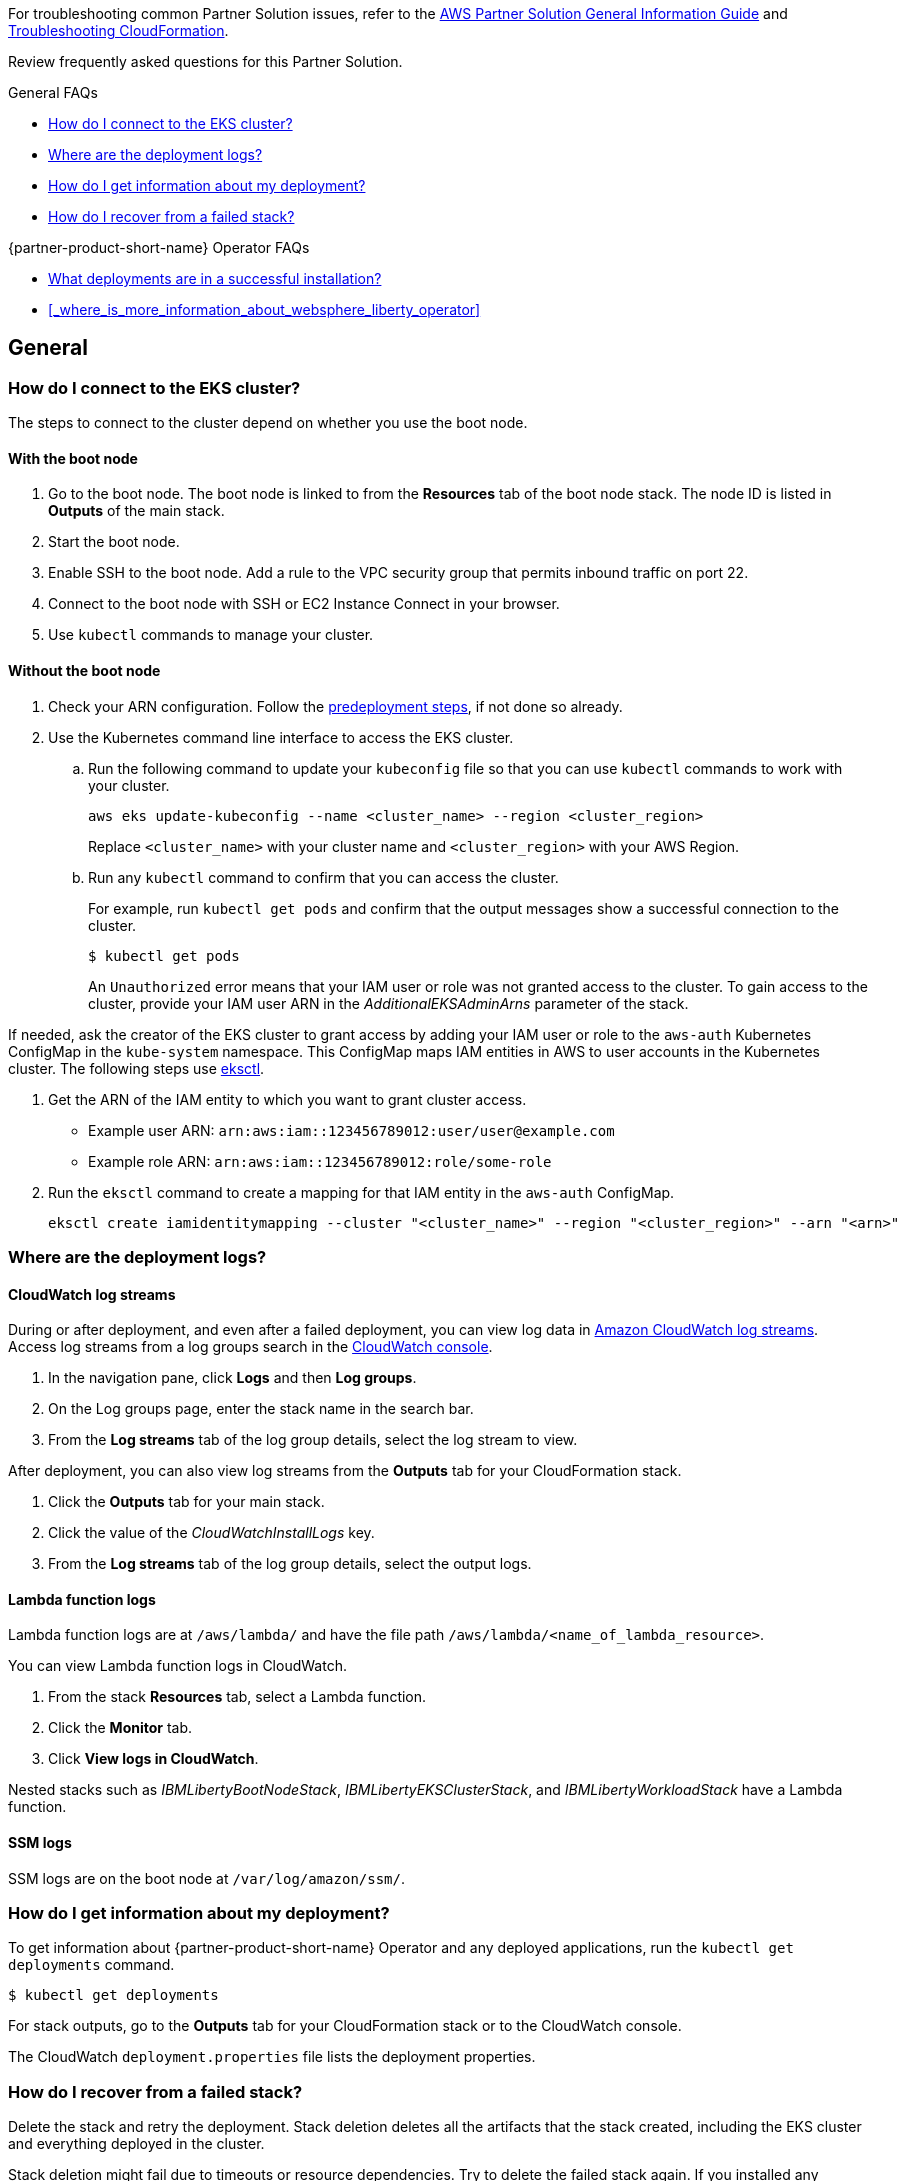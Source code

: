 :xrefstyle: short

For troubleshooting common Partner Solution issues, refer to the https://fwd.aws/rA69w?[AWS Partner Solution General Information Guide^] and https://docs.aws.amazon.com/AWSCloudFormation/latest/UserGuide/troubleshooting.html[Troubleshooting CloudFormation^].

Review frequently asked questions for this Partner Solution.

.General FAQs
* <<#_how_do_i_connect_to_the_eks_cluster>>
* <<#_where_are_the_deployment_logs>>
* <<#_how_do_i_get_information_about_my_deployment>>
* <<#_how_do_i_recover_from_a_failed_stack>>

.{partner-product-short-name} Operator FAQs
* <<#_what_deployments_are_in_a_successful_installation>>
* <<#_where_is_more_information_about_websphere_liberty_operator>>

== General

=== How do I connect to the EKS cluster?

The steps to connect to the cluster depend on whether you use the boot node.

==== With the boot node

. Go to the boot node. The boot node is linked to from the **Resources** tab of the boot node stack. The node ID is listed in **Outputs** of the main stack.
. Start the boot node.
. Enable SSH to the boot node. Add a rule to the VPC security group that permits inbound traffic on port 22.
. Connect to the boot node with SSH or EC2 Instance Connect in your browser.
. Use `kubectl` commands to manage your cluster.

==== Without the boot node

. Check your ARN configuration. Follow the https://aws-quickstart.github.io/quickstart-ibm-liberty-eks/index.html#_predeployment_steps[predeployment steps^], if not done so already.
. Use the Kubernetes command line interface to access the EKS cluster.
+
.. Run the following command to update your `kubeconfig` file so that you can use `kubectl` commands to work with your cluster.
+
----
aws eks update-kubeconfig --name <cluster_name> --region <cluster_region>
----
+
Replace `<cluster_name>` with your cluster name and `<cluster_region>` with your AWS Region.
.. Run any `kubectl` command to confirm that you can access the cluster.
+
For example, run `kubectl get pods` and confirm that the output messages show a successful connection to the cluster.
+
----
$ kubectl get pods
----
+
An `Unauthorized` error means that your IAM user or role was not granted access to the cluster. To gain access to the cluster, provide your IAM user ARN in the _AdditionalEKSAdminArns_ parameter of the stack.

If needed, ask the creator of the EKS cluster to grant access by adding your IAM user or role to the `aws-auth` Kubernetes ConfigMap in the `kube-system` namespace. This ConfigMap maps IAM entities in AWS to user accounts in the Kubernetes cluster. The following steps use https://docs.aws.amazon.com/eks/latest/userguide/eksctl.html[eksctl^].

. Get the ARN of the IAM entity to which you want to grant cluster access.
+
* Example user ARN: `arn:aws:iam::123456789012:user/user@example.com`
* Example role ARN: `arn:aws:iam::123456789012:role/some-role`
. Run the `eksctl` command to create a mapping for that IAM entity in the `aws-auth` ConfigMap.
+
----
eksctl create iamidentitymapping --cluster "<cluster_name>" --region "<cluster_region>" --arn "<arn>"
----


=== Where are the deployment logs?

==== CloudWatch log streams

During or after deployment, and even after a failed deployment, you can view log data in https://docs.aws.amazon.com/AmazonCloudWatch/latest/logs/Working-with-log-groups-and-streams.html[Amazon CloudWatch log streams^]. Access log streams from a log groups search in the https://console.aws.amazon.com/cloudwatch/[CloudWatch console^].

. In the navigation pane, click *Logs* and then *Log groups*.
. On the Log groups page, enter the stack name in the search bar.
. From the *Log streams* tab of the log group details, select the log stream to view.

After deployment, you can also view log streams from the *Outputs* tab for your CloudFormation stack.

. Click the *Outputs* tab for your main stack.
. Click the value of the _CloudWatchInstallLogs_ key.
. From the *Log streams* tab of the log group details, select the output logs.

==== Lambda function logs

Lambda function logs are at `/aws/lambda/` and have the file path `/aws/lambda/<name_of_lambda_resource>`.

You can view Lambda function logs in CloudWatch.

. From the stack *Resources* tab, select a Lambda function.
. Click the *Monitor* tab.
. Click *View logs in CloudWatch*.

Nested stacks such as _IBMLibertyBootNodeStack_, _IBMLibertyEKSClusterStack_, and _IBMLibertyWorkloadStack_ have a Lambda function.

==== SSM logs

SSM logs are on the boot node at `/var/log/amazon/ssm/`.


=== How do I get information about my deployment?

To get information about {partner-product-short-name} Operator and any deployed applications, run the `kubectl get deployments` command.
----
$ kubectl get deployments
----

For stack outputs, go to the *Outputs* tab for your CloudFormation stack or to the CloudWatch console.

The CloudWatch `deployment.properties` file lists the deployment properties.


=== How do I recover from a failed stack?

Delete the stack and retry the deployment. Stack deletion deletes all the artifacts that the stack created, including the EKS cluster and everything deployed in the cluster.

Stack deletion might fail due to timeouts or resource dependencies. Try to delete the failed stack again. If you installed any external components after the deployment, like Ingress, then those resources are not deleted and might prevent stack deletion. In which case, try to manually delete the resources that prevent stack deletion.


== {partner-product-short-name} Operator


=== What deployments are in a successful installation?

The `kubectl get deployments` command lists the deployments. The application name and its namespace depend on your input. If you did not deploy an application, then no application or cert-manager deployments are in your list.

----
$ kubectl get deployments -A

NAMESPACE    NAME

default      websphereliberty-app-sample
kube-system  coredns
olm          catalog-operator
olm          olm-operator
olm          packageserver
operators    cert-manager
operators    cert-manager-cainjector
operators    cert-manager-webhook
operators    wlo-controller-manager
----


=== Where is more information about {partner-product-short-name} Operator?

See the {partner-product-short-name} Operator documentation.

* https://www.ibm.com/docs/SSEQTP_liberty/opr/ae/cfg-t-viewstatus.html[Viewing operator application status^]
* https://www.ibm.com/docs/SSEQTP_liberty/opr/ae/t-troubleshooting.html[Troubleshooting WebSphere Liberty operators^]

